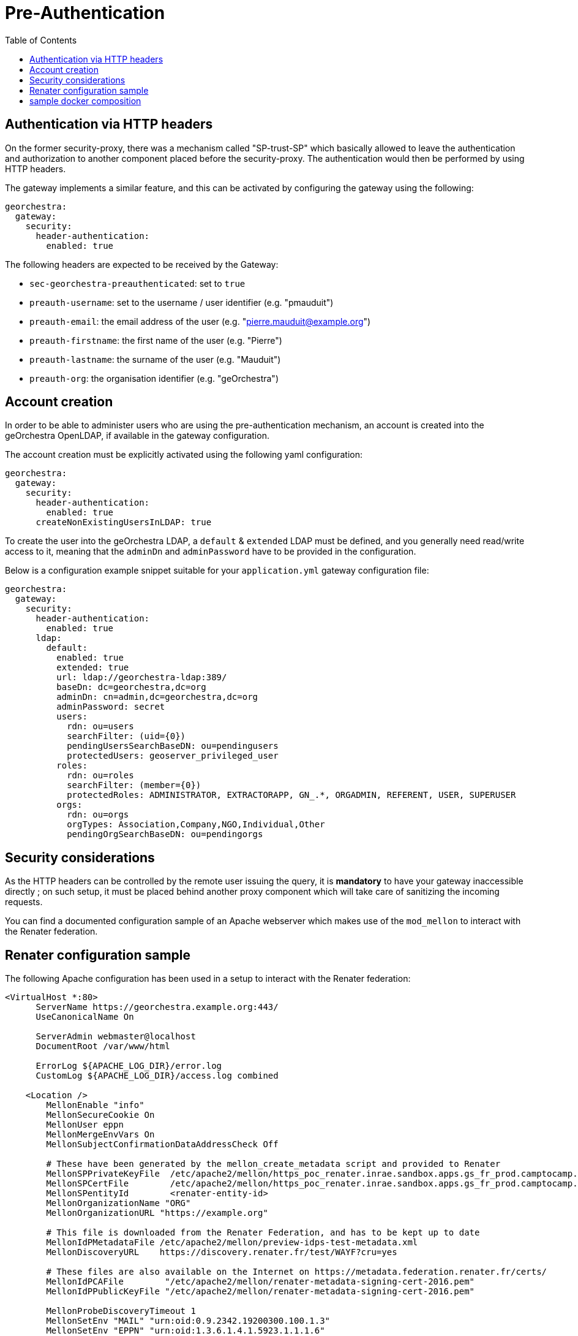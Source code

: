 = Pre-Authentication
:toc:
:toc-placement!:

toc::[]

== Authentication via HTTP headers

On the former security-proxy, there was a mechanism called "SP-trust-SP"
which basically allowed to leave the authentication and authorization
to another component placed before the security-proxy. The authentication
would then be performed by using HTTP headers.

The gateway implements a similar feature, and this can be activated
by configuring the gateway using the following:

```yaml
georchestra:
  gateway:
    security:
      header-authentication:
        enabled: true
```

The following headers are expected to be received by the Gateway:

* `sec-georchestra-preauthenticated`: set to `true`
* `preauth-username`: set to the username / user identifier (e.g. "pmauduit")
* `preauth-email`: the email address of the user (e.g. "pierre.mauduit@example.org")
* `preauth-firstname`: the first name of the user (e.g. "Pierre")
* `preauth-lastname`: the surname of the user (e.g. "Mauduit")
* `preauth-org`: the organisation identifier (e.g. "geOrchestra")

== Account creation

In order to be able to administer users who are using the pre-authentication mechanism,
an account is created into the geOrchestra OpenLDAP, if available in the gateway configuration.

The account creation must be explicitly activated using the following yaml configuration:

```
georchestra:
  gateway:
    security:
      header-authentication:
        enabled: true
      createNonExistingUsersInLDAP: true
```

To create the user into the geOrchestra LDAP, a `default` & `extended` LDAP must be
defined, and you generally need read/write access to it, meaning that the `adminDn` and `adminPassword` have to be provided in the configuration.

Below is a configuration example snippet
suitable for your `application.yml` gateway configuration file:

```
georchestra:
  gateway:
    security:
      header-authentication:
        enabled: true
      ldap:
        default:
          enabled: true
          extended: true
          url: ldap://georchestra-ldap:389/
          baseDn: dc=georchestra,dc=org
          adminDn: cn=admin,dc=georchestra,dc=org
          adminPassword: secret
          users:
            rdn: ou=users
            searchFilter: (uid={0})
            pendingUsersSearchBaseDN: ou=pendingusers
            protectedUsers: geoserver_privileged_user
          roles:
            rdn: ou=roles
            searchFilter: (member={0})
            protectedRoles: ADMINISTRATOR, EXTRACTORAPP, GN_.*, ORGADMIN, REFERENT, USER, SUPERUSER
          orgs:
            rdn: ou=orgs
            orgTypes: Association,Company,NGO,Individual,Other
            pendingOrgSearchBaseDN: ou=pendingorgs
```

== Security considerations

As the HTTP headers can be controlled by the remote user issuing the query, it is *mandatory* to have your gateway inaccessible directly ; on such setup, it must be placed behind another proxy component which will take care of sanitizing the incoming requests.

You can find a documented configuration sample of an Apache webserver which makes use of the `mod_mellon` to interact with the Renater federation.

== Renater configuration sample

The following Apache configuration has been used in a setup to interact with the Renater federation:

```
<VirtualHost *:80>
      ServerName https://georchestra.example.org:443/
      UseCanonicalName On

      ServerAdmin webmaster@localhost
      DocumentRoot /var/www/html

      ErrorLog ${APACHE_LOG_DIR}/error.log
      CustomLog ${APACHE_LOG_DIR}/access.log combined

    <Location />
        MellonEnable "info"
        MellonSecureCookie On
        MellonUser eppn
        MellonMergeEnvVars On
        MellonSubjectConfirmationDataAddressCheck Off

        # These have been generated by the mellon_create_metadata script and provided to Renater
        MellonSPPrivateKeyFile  /etc/apache2/mellon/https_poc_renater.inrae.sandbox.apps.gs_fr_prod.camptocamp.com_.key
        MellonSPCertFile        /etc/apache2/mellon/https_poc_renater.inrae.sandbox.apps.gs_fr_prod.camptocamp.com_.cert
        MellonSPentityId        <renater-entity-id>
        MellonOrganizationName "ORG"
        MellonOrganizationURL "https://example.org"

        # This file is downloaded from the Renater Federation, and has to be kept up to date
        MellonIdPMetadataFile /etc/apache2/mellon/preview-idps-test-metadata.xml
        MellonDiscoveryURL    https://discovery.renater.fr/test/WAYF?cru=yes

        # These files are also available on the Internet on https://metadata.federation.renater.fr/certs/
        MellonIdPCAFile        "/etc/apache2/mellon/renater-metadata-signing-cert-2016.pem"
        MellonIdPPublicKeyFile "/etc/apache2/mellon/renater-metadata-signing-cert-2016.pem"

        MellonProbeDiscoveryTimeout 1
        MellonSetEnv "MAIL" "urn:oid:0.9.2342.19200300.100.1.3"
        MellonSetEnv "EPPN" "urn:oid:1.3.6.1.4.1.5923.1.1.1.6"
        MellonSetEnv "CN" "urn:oid:2.5.4.3"
        MellonSetEnv "O" "urn:oid:2.5.4.10"
        MellonSetEnv "SN" "urn:oid:2.5.4.4"
        MellonSetEnv "GIVEN_NAME" "urn:oid:2.5.4.42"

        MellonEndpointPath /mellon

        # it is this proxy's responsability to make sure the value of these headers are legit

        RequestHeader unset sec-georchestra-preauthenticated
        RequestHeader unset preauth-username
        RequestHeader unset preauth-email
        RequestHeader unset preauth-firstname
        RequestHeader unset preauth-lastname
        RequestHeader unset preauth-org

        # The following ones are used by geOrchestra
        # You can find a list of headers here:
        # https://github.com/georchestra/georchestra/blob/master/commons/src/main/java/org/georchestra/commons/security/SecurityHeaders.java#L41-L67
        RequestHeader unset sec-proxy
        RequestHeader unset sec-user
        RequestHeader unset sec-organization
        RequestHeader unset sec-userid
        RequestHeader unset sec-lastupdated
        RequestHeader unset sec-roles
        RequestHeader unset sec-firstname
        RequestHeader unset sec-lastname
        RequestHeader unset sec-tel
        RequestHeader unset sec-orgid
        RequestHeader unset sec-orgname
        RequestHeader unset sec-org-lastupdated
        RequestHeader unset imp-roles
        RequestHeader unset imp-username

        RequestHeader set sec-georchestra-preauthenticated true "expr=-n env('MELLON_NAME_ID')"
        RequestHeader set preauth-username %{MELLON_EPPN}e "expr=-n env('MELLON_EPPN')"
        RequestHeader set preauth-email %{MELLON_MAIL}e "expr=-n env('MELLON_MAIL')"
        RequestHeader set preauth-firstname %{MELLON_GIVEN_NAME}e "expr=-n env('MELLON_GIVEN_NAME')"
        RequestHeader set preauth-lastname %{MELLON_SN}e "expr=-n env('MELLON_SN')"
        RequestHeader set preauth-org %{MELLON_O}e "expr=-n env('MELLON_O')"

        ProxyPass "http://georchestra-gateway-svc:8080/"
        ProxyPassReverse "http://georchestra-gateway-svc:8080/"
        ProxyPreserveHost On
    </Location>

    <Location /login/renater>
        AuthType Mellon
        MellonEnable auth
        Require valid-user
        Redirect "/"
    </Location>

</VirtualHost>
```

You can see that Apache is taking care of sanitizing the request with the multiple calls to `RequestHeader unset` before setting them to a value provided by the `mod_mellon` if available, else they are kept unset.

The second `Location` allows to trigger an authentication when hitting the `/login/renater` endpoint, which is linked onto a custom login page of the gateway.

== sample docker composition

A docker composition is provided at the root of the repository which integrates a simple Nginx as the frontend proxy. It can be launched using:

```
$ docker compose -f docker-compose-preauth.yaml up
```

With the provided `datadir/nginx-preauth/nginx.conf` configuration, it should make you logged in as `testadmin` without having to login.
